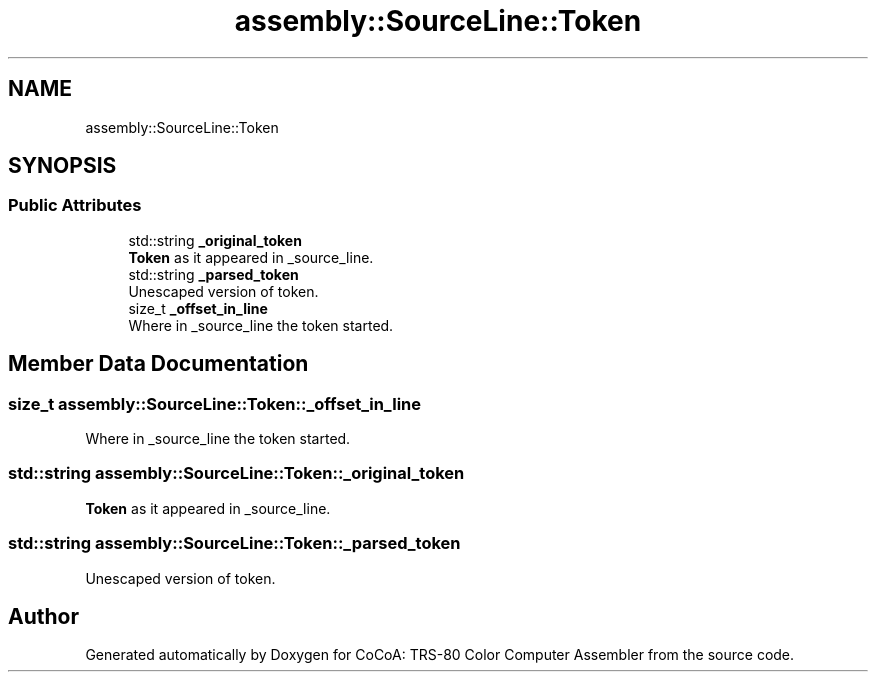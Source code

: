 .TH "assembly::SourceLine::Token" 3 "Sat Aug 20 2022" "CoCoA: TRS-80 Color Computer Assembler" \" -*- nroff -*-
.ad l
.nh
.SH NAME
assembly::SourceLine::Token
.SH SYNOPSIS
.br
.PP
.SS "Public Attributes"

.in +1c
.ti -1c
.RI "std::string \fB_original_token\fP"
.br
.RI "\fBToken\fP as it appeared in _source_line\&. "
.ti -1c
.RI "std::string \fB_parsed_token\fP"
.br
.RI "Unescaped version of token\&. "
.ti -1c
.RI "size_t \fB_offset_in_line\fP"
.br
.RI "Where in _source_line the token started\&. "
.in -1c
.SH "Member Data Documentation"
.PP 
.SS "size_t assembly::SourceLine::Token::_offset_in_line"

.PP
Where in _source_line the token started\&. 
.SS "std::string assembly::SourceLine::Token::_original_token"

.PP
\fBToken\fP as it appeared in _source_line\&. 
.SS "std::string assembly::SourceLine::Token::_parsed_token"

.PP
Unescaped version of token\&. 

.SH "Author"
.PP 
Generated automatically by Doxygen for CoCoA: TRS-80 Color Computer Assembler from the source code\&.
